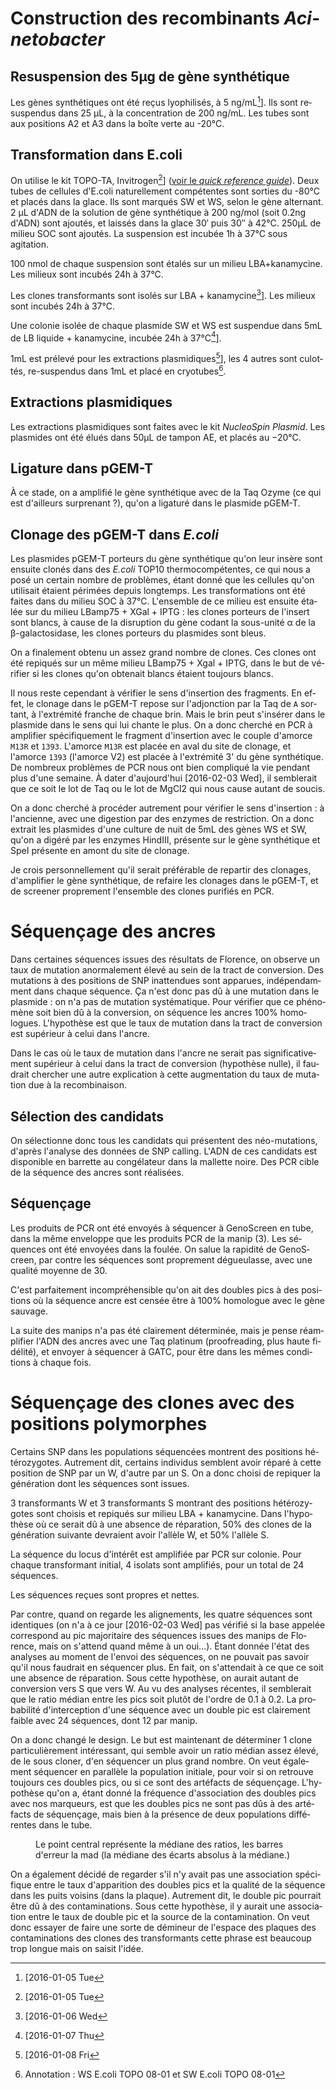 
#+CATEGORY: STAGE

* Construction des recombinants /Acinetobacter/
** Resuspension des 5µg de gène synthétique
Les gènes synthétiques ont été reçus lyophilisés, à
\SI{5}{\nano\g\per\milli\liter}[fn:5:[2016-01-05 Tue]]. Ils sont resuspendus
dans \SI{25}{\micro\liter}, à la concentration de
\SI{200}{\nano\g\per\milli\liter}. Les tubes sont aux positions A2 et A3 dans la
boîte verte au -20°C.

** Transformation dans E.coli
On utilise le kit TOPO-TA, Invitrogen[fn:1:[2016-01-05 Tue]]
([[file:~/stage/doc/topota_cloning_kits.pdf][voir le /quick reference guide/]]).
Deux tubes de cellules d'E.coli naturellement compétentes sont sorties du -80°C
et placés dans la glace. Ils sont marqués SW et WS, selon le gène alternant.
\SI{2}{\micro\liter} d'ADN de la solution de gène synthétique à
\SI{200}{\nano\gram\per\mol} (soit 0.2ng d'ADN) sont ajoutés, et laissés dans
la glace \si{30'} puis \si{30''} à 42°C. \si{250\micro\liter} de milieu SOC sont
ajoutés. La suspension est incubée \si{1\hour} à \si{37\celsius} sous agitation.

\SI{100}{\nano\mole} de chaque suspension sont étalés sur un milieu
LBA+kanamycine. Les milieux sont incubés \si{24\hour} à \si{37\celsius}. 

Les clones transformants sont isolés sur LBA +
kanamycine[fn:2:[2016-01-06 Wed]]. Les milieux sont incubés \si{24\hour} à
\si{37\celsius}.

Une colonie isolée de chaque plasmide SW et WS est suspendue dans
\si{5\milli\liter} de LB liquide + kanamycine, incubée \si{24\hour} à
\si{37\celsius}[fn:3:[2016-01-07 Thu]].

\si{1\milli\liter} est prélevé pour les extractions
plasmidiques[fn:3:[2016-01-08 Fri]], les 4 autres sont culottés, re-suspendus
dans \si{1\milli\liter} et placé en cryotubes[fn:4:Annotation : WS E.coli TOPO
08-01 et SW E.coli TOPO 08-01].

** Extractions plasmidiques
Les extractions plasmidiques sont faites avec le kit /NucleoSpin Plasmid/. Les
plasmides ont été élués dans \si{50\micro\liter} de tampon AE, et placés au
\si{-20\celsius}. 

** Ligature dans pGEM-T
À ce stade, on a amplifié le gène synthétique avec de la Taq Ozyme (ce qui est
d'ailleurs surprenant ?), qu'on a ligaturé dans le plasmide pGEM-T. 

** Clonage des pGEM-T dans /E.coli/
Les plasmides pGEM-T porteurs du gène synthétique qu'on leur insère sont ensuite
clonés dans des /E.coli/ TOP10 thermocompétentes, ce qui nous a posé un certain
nombre de problèmes, étant donné que les cellules qu'on utilisait étaient
périmées depuis longtemps. Les transformations ont été faites dans du milieu SOC
à \si{37\celsius}. L'ensemble de ce milieu est ensuite étalée sur du milieu
LBamp75 + XGal + IPTG : les clones porteurs de l'insert sont blancs, à cause de
la disruption du gène codant la sous-unité \alpha de la \beta-galactosidase,
les clones porteurs du plasmides sont bleus.

On a finalement obtenu un assez grand nombre de clones. Ces clones ont été
repiqués sur un même milieu LBamp75 + Xgal + IPTG, dans le but de vérifier si
les clones qu'on obtenait blancs étaient toujours blancs.  

Il nous reste cependant à vérifier le sens d'insertion des fragments. En effet,
le clonage dans le pGEM-T repose sur l'adjonction par la Taq de =A= sortant, à
l'extrémité franche de chaque brin. Mais le brin peut s'insérer dans le plasmide
dans le sens qui lui chante le plus. On a donc cherché en PCR à amplifier
spécifiquement le fragment d'insertion avec le couple d'amorce =M13R= et =1393=.
L'amorce =M13R= est placée en aval du site de clonage, et l'amorce =1393=
(l'amorce V2) est placée à l'extrémité 3' du gène synthétique. De nombreux
problèmes de PCR nous ont bien compliqué la vie pendant plus d'une semaine. À
dater d'aujourd'hui [2016-02-03 Wed], il semblerait que ce soit le lot de Taq ou
le lot de MgCl2 qui nous cause autant de soucis. 

On a donc cherché à procéder autrement pour vérifier le sens d'insertion : à
l'ancienne, avec une digestion par des enzymes de restriction. On a donc extrait
les plasmides d'une culture de nuit de 5mL des gènes WS et SW, qu'on a digéré
par les enzymes HindIII, présente sur le gène synthétique et SpeI présente en
amont du site de clonage.   

Je crois personnellement qu'il serait préférable de repartir des clonages,
d'amplifier le gène synthétique, de refaire les clonages dans le pGEM-T, et de
screener proprement l'ensemble des clones purifiés en PCR.
 
* Séquençage des ancres
Dans certaines séquences issues des résultats de Florence, on observe un taux de
mutation anormalement élevé au sein de la tract de conversion. Des mutations à
des positions de SNP inattendues sont apparues, indépendamment dans chaque
séquence. Ça n'est donc pas dû à une mutation dans le plasmide : on n'a pas de
mutation systématique. Pour vérifier que ce phénomène soit bien dû à la
conversion, on séquence les ancres 100% homologues. L'hypothèse est que le taux
de mutation dans la tract de conversion est supérieur à celui dans l'ancre.

Dans le cas où le taux de mutation dans l'ancre ne serait pas significativement
supérieur à celui dans la tract de conversion (hypothèse nulle), il faudrait
chercher une autre explication à cette augmentation du taux de mutation due à la
recombinaison. 

** Sélection des candidats
#+BEGIN_LaTeX
\begin{margintable}
  \begin{center}
    \ttfamily
    \begin{tabular}{rr}
      \toprule
      \textbf{Strong} & \textbf{Weak} \\
      \midrule
      pS10 & pW14 \\
      pS24 & pW19 \\
      pS30 & pW2 \\
      pS39 & pW23 \\
      pS5  & pW35 \\
      pS54 & pW6 \\
      pS74 & pW81 \\
      pS82 & pW87 \\
      pS88 & pW93 \\
      \bottomrule
    \end{tabular}
  \end{center}
\end{margintable}
#+END_LaTeX

On sélectionne donc tous les candidats qui présentent des néo-mutations, d'après
l'analyse des données de SNP calling. L'ADN de ces candidats est disponible en
barrette au congélateur dans la mallette noire. Des PCR cible de la séquence des
ancres sont réalisées.

** Séquençage
Les produits de PCR ont été envoyés à séquencer à GenoScreen en tube, dans la
même enveloppe que les produits PCR de la manip (3). Les séquences ont été
envoyées dans la foulée. On salue la rapidité de GenoScreen, par contre les
séquences sont proprement dégueulasse, avec une qualité moyenne de 30. 

C'est parfaitement incompréhensible qu'on ait des doubles pics à des positions
où la séquence ancre est censée être à 100% homologue avec le gène sauvage. 

La suite des manips n'a pas été clairement déterminée, mais je pense réamplifier
l'ADN des ancres avec une Taq platinum (proofreading, plus haute fidélité), et
envoyer à séquencer à GATC, pour être dans les mêmes conditions à chaque fois. 

* Séquençage des clones avec des positions polymorphes
Certains SNP dans les populations séquencées montrent des positions
hétérozygotes. Autrement dit, certains individus semblent avoir réparé à cette
position de SNP par un W, d'autre par un S. On a donc choisi de repiquer la
génération dont les séquences sont issues. 

#+BEGIN_LaTeX
\begin{figure}
  \includegraphics[width=\linewidth]{../seq_novembre/analysis/candidats_heterozygotes.pdf}
  \caption{Chaque ligne représente les variations de la qualité du base calling
    aux positions de SNP attendues, en fonction de la position sur le gène. Les
    clones représentés sont ceux qui montrent des diminutions de la qualité aux
    positions attendues. Les clones pW5, pW22, pW85 et pS53, pS67, pS88 ont été
    choisis pour le séquençage.}
\end{figure}
#+END_LaTeX

3 transformants W et 3 transformants S montrant des positions hétérozygotes sont
choisis et repiqués sur milieu LBA + kanamycine. Dans l'hypothèse où ce serait
dû à une absence de réparation, 50% des clones de la génération suivante
devraient avoir l'allèle W, et 50% l'allèle S.

La séquence du locus d'intérêt est amplifiée par PCR sur colonie. Pour chaque
transformant initial, 4 isolats sont amplifiés, pour un total de 24 séquences.  

Les séquences reçues sont propres et nettes. 

Par contre, quand on regarde les alignements, les quatre séquences sont
identiques (on n'a à ce jour [2016-02-03 Wed] pas vérifié si la base appelée
correspond au pic majoritaire des séquences issues des manips de Florence, mais
on s'attend quand même à un oui…). Étant donnée l'état des analyses au moment de
l'envoi des séquences, on ne pouvait pas savoir qu'il nous faudrait en séquencer
plus. En fait, on s'attendait à ce que ce soit une absence de réparation. Sous
cette hypothèse, on aurait autant de conversion vers S que vers W. Au vu des
analyses récentes, il semblerait que le ratio médian entre les pics soit plutôt
de l'ordre de $0.1$ à $0.2$. La probabilité d'interception d'une séquence avec
un double pic est clairement faible avec 24 séquences, dont 12 par manip. 

On a donc changé le design. Le but est maintenant de déterminer 1 clone
particulièrement intéressant, qui semble avoir un ratio médian assez élevé, de
le sous cloner, d'en séquencer un plus grand nombre. On veut également séquencer
en parallèle la population initiale, pour voir si on retrouve toujours ces
doubles pics, ou si ce sont des artéfacts de séquençage. L'hypothèse qu'on a,
étant donné la fréquence d'association des doubles pics avec nos marqueurs,
est que les doubles pics ne sont pas dûs à des artéfacts de séquençage, mais
bien à la présence de deux populations différentes dans le tube. 

#+CAPTION: Le point central représente la médiane des ratios, les barres d'erreur
#+CAPTION: la mad (la médiane des écarts absolus à la médiane.)
#+CAPTION: 
#+ATTR_LATEX: :float t :width 1\linewidth :environment figure*
[[/Users/samuelbarreto/Dropbox/Cours/Master/Semestre4/StageM2/notes/img/ratiomad.png]]

On a également décidé de regarder s'il n'y avait pas une association spécifique
entre le taux d'apparition des doubles pics et la qualité de la séquence dans
les puits voisins (dans la plaque). Autrement dit, le double pic pourrait être
dû à des contaminations. Sous cette hypothèse, il y aurait une association entre
le taux de double pic et la source de la contamination. On veut donc essayer de
faire une sorte de démineur de l'espace des plaques des contaminations des
clones des transformants cette phrase est beaucoup trop longue mais on saisit
l'idée.  



* configuration                                                                 :noexport:
# #+latex_class: tufte-handout
#+LANGUAGE: fr
#+options: H:4 toc:nil
#+latex_header: \usepackage{booktabs}
#+latex_header: \usepackage{svg}
